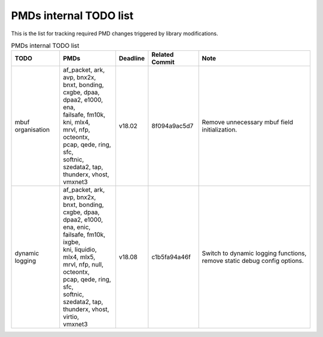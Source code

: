 ..  BSD LICENSE
    Copyright(c) 2017 Intel Corporation. All rights reserved.
    All rights reserved.

    Redistribution and use in source and binary forms, with or without
    modification, are permitted provided that the following conditions
    are met:

    * Redistributions of source code must retain the above copyright
    notice, this list of conditions and the following disclaimer.
    * Redistributions in binary form must reproduce the above copyright
    notice, this list of conditions and the following disclaimer in
    the documentation and/or other materials provided with the
    distribution.
    * Neither the name of Intel Corporation nor the names of its
    contributors may be used to endorse or promote products derived
    from this software without specific prior written permission.

    THIS SOFTWARE IS PROVIDED BY THE COPYRIGHT HOLDERS AND CONTRIBUTORS
    "AS IS" AND ANY EXPRESS OR IMPLIED WARRANTIES, INCLUDING, BUT NOT
    LIMITED TO, THE IMPLIED WARRANTIES OF MERCHANTABILITY AND FITNESS FOR
    A PARTICULAR PURPOSE ARE DISCLAIMED. IN NO EVENT SHALL THE COPYRIGHT
    OWNER OR CONTRIBUTORS BE LIABLE FOR ANY DIRECT, INDIRECT, INCIDENTAL,
    SPECIAL, EXEMPLARY, OR CONSEQUENTIAL DAMAGES (INCLUDING, BUT NOT
    LIMITED TO, PROCUREMENT OF SUBSTITUTE GOODS OR SERVICES; LOSS OF USE,
    DATA, OR PROFITS; OR BUSINESS INTERRUPTION) HOWEVER CAUSED AND ON ANY
    THEORY OF LIABILITY, WHETHER IN CONTRACT, STRICT LIABILITY, OR TORT
    (INCLUDING NEGLIGENCE OR OTHERWISE) ARISING IN ANY WAY OUT OF THE USE
    OF THIS SOFTWARE, EVEN IF ADVISED OF THE POSSIBILITY OF SUCH DAMAGE.


PMDs internal TODO list
=======================

This is the list for tracking required PMD changes triggered by library modifications.

.. table:: PMDs internal TODO list

 +-------------------+--------------------------------+----------+----------------+-----------------------------------+
 | TODO              | PMDs                           | Deadline | Related Commit | Note                              |
 +===================+================================+==========+================+===================================+
 | mbuf organisation | | af_packet, ark, avp, bnx2x,  | v18.02   | 8f094a9ac5d7   | Remove unnecessary mbuf field     |
 |                   | | bnxt, bonding, cxgbe, dpaa,  |          |                | initialization.                   |
 |                   | | dpaa2, e1000, ena,           |          |                |                                   |
 |                   | | failsafe, fm10k,             |          |                |                                   |
 |                   | | kni, mlx4,                   |          |                |                                   |
 |                   | | mrvl, nfp, octeontx,         |          |                |                                   |
 |                   | | pcap, qede, ring, sfc,       |          |                |                                   |
 |                   | | softnic, szedata2, tap,      |          |                |                                   |
 |                   | | thunderx, vhost,             |          |                |                                   |
 |                   | | vmxnet3                      |          |                |                                   |
 +-------------------+--------------------------------+----------+----------------+-----------------------------------+
 | dynamic logging   | | af_packet, ark, avp, bnx2x,  | v18.08   | c1b5fa94a46f   | Switch to dynamic logging         |
 |                   | | bnxt, bonding, cxgbe, dpaa,  |          |                | functions, remove static debug    |
 |                   | | dpaa2, e1000, ena, enic,     |          |                | config options.                   |
 |                   | | failsafe, fm10k, ixgbe,      |          |                |                                   |
 |                   | | kni, liquidio, mlx4, mlx5,   |          |                |                                   |
 |                   | | mrvl, nfp, null, octeontx,   |          |                |                                   |
 |                   | | pcap, qede, ring, sfc,       |          |                |                                   |
 |                   | | softnic, szedata2, tap,      |          |                |                                   |
 |                   | | thunderx, vhost, virtio,     |          |                |                                   |
 |                   | | vmxnet3                      |          |                |                                   |
 +-------------------+--------------------------------+----------+----------------+-----------------------------------+

